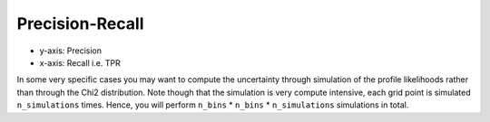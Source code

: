 Precision-Recall
----------------

- y-axis: Precision
- x-axis: Recall i.e. TPR

.. autoapiclass:: mmu.PRU

.. autoapiclass:: mmu.PrecisionRecallUncertainty
    :show-inheritance:
    :members:
    :inherited-members:

.. autoapiclass:: mmu.PRCU

.. autoapiclass:: mmu.PrecisionRecallCurveUncertainty
    :show-inheritance:
    :members:
    :inherited-members:

In some very specific cases you may want to compute the uncertainty through simulation of the profile likelihoods rather than through the Chi2 distribution.
Note though that the simulation is very compute intensive, each grid point is simulated ``n_simulations`` times.
Hence, you will perform ``n_bins`` * ``n_bins`` * ``n_simulations`` simulations in total.

.. autoapiclass:: mmu.PrecisionRecallSimulatedUncertainty
    :show-inheritance:
    :members:
    :inherited-members:
